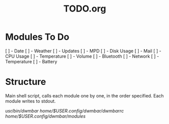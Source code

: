 #+TITLE:TODO.org

* Modules To Do
[ ] - Date
[ ] - Weather
[ ] - Updates
[ ] - MPD
[ ] - Disk Usage
[ ] - Mail
[ ] - CPU Usage
[ ] - Temperature
[ ] - Volume
[ ] - Bluetooth
[ ] - Network
[ ] - Temperature
[ ] - Battery

* Structure
Main shell script, calls each module one by one, in the order specified.
Each module writes to stdout.

/usr/bin/dwmbar
/home/$USER/.config/dwmbar/dwmbarrc
/home/$USER/.config/dwmbar/modules/
